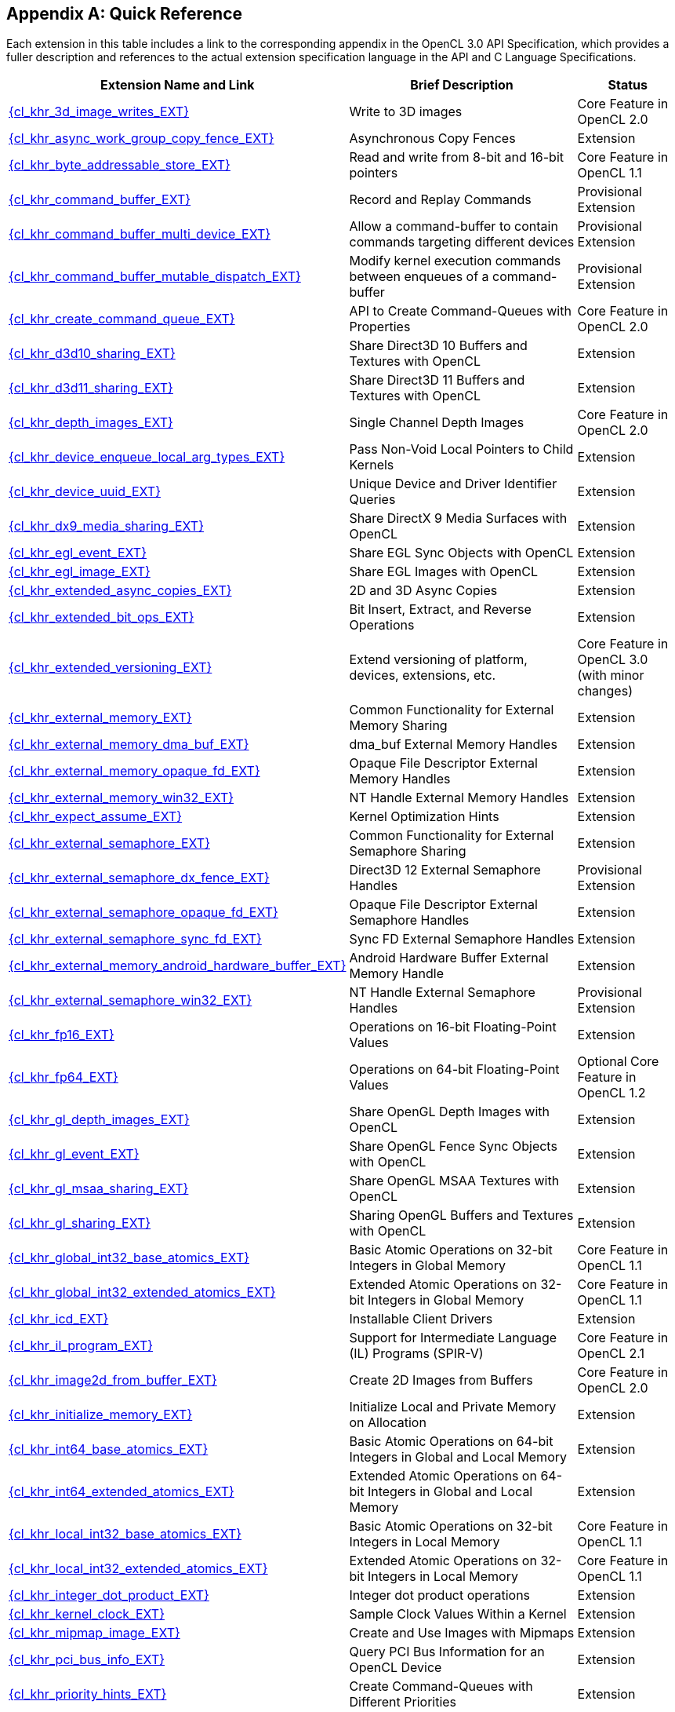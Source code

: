// Copyright 2017-2025 The Khronos Group. This work is licensed under a
// Creative Commons Attribution 4.0 International License; see
// http://creativecommons.org/licenses/by/4.0/

// The API and C specifications are published in the same directory as the
// extension specification, so only the relative URL is required.

:APISpecURL: OpenCL_API.html

[appendix]
[[quick-reference]]
== Quick Reference

Each extension in this table includes a link to the corresponding appendix
in the OpenCL 3.0 API Specification, which provides a fuller description and
references to the actual extension specification language in the API and C
Language Specifications.

// Editors note: Please keep this table in alphabetical order!

[cols="5,4,2",options="header",]
|====
| Extension Name and Link
| Brief Description
| Status

| [[cl_khr_3d_image_writes]]                    link:{APISpecURL}#cl_khr_3d_image_writes[{cl_khr_3d_image_writes_EXT}]
| Write to 3D images
| Core Feature in OpenCL 2.0

| [[cl_khr_async_work_group_copy_fence]]        link:{APISpecURL}#cl_khr_async_work_group_copy_fence[{cl_khr_async_work_group_copy_fence_EXT}]
| Asynchronous Copy Fences
| Extension

| [[cl_khr_byte_addressable_store]]             link:{APISpecURL}#cl_khr_byte_addressable_store[{cl_khr_byte_addressable_store_EXT}]
| Read and write from 8-bit and 16-bit pointers
| Core Feature in OpenCL 1.1

| [[cl_khr_command_buffer]]                     link:{APISpecURL}#cl_khr_command_buffer[{cl_khr_command_buffer_EXT}]
| Record and Replay Commands
| Provisional Extension

| [[cl_khr_command_buffer_multi_device]]        link:{APISpecURL}#cl_khr_command_buffer_multi_device[{cl_khr_command_buffer_multi_device_EXT}]
| Allow a command-buffer to contain commands targeting different devices
| Provisional Extension

| [[cl_khr_command_buffer_mutable_dispatch]]    link:{APISpecURL}#cl_khr_command_buffer_mutable_dispatch[{cl_khr_command_buffer_mutable_dispatch_EXT}]
| Modify kernel execution commands between enqueues of a command-buffer
| Provisional Extension

| [[cl_khr_create_command_queue]]               link:{APISpecURL}#cl_khr_create_command_queue[{cl_khr_create_command_queue_EXT}]
| API to Create Command-Queues with Properties
| Core Feature in OpenCL 2.0

| [[cl_khr_d3d10_sharing]]                      link:{APISpecURL}#cl_khr_d3d10_sharing[{cl_khr_d3d10_sharing_EXT}]
| Share Direct3D 10 Buffers and Textures with OpenCL
| Extension

| [[cl_khr_d3d11_sharing]]                      link:{APISpecURL}#cl_khr_d3d11_sharing[{cl_khr_d3d11_sharing_EXT}]
| Share Direct3D 11 Buffers and Textures with OpenCL
| Extension

| [[cl_khr_depth_images]]                       link:{APISpecURL}#cl_khr_depth_images[{cl_khr_depth_images_EXT}]
| Single Channel Depth Images
| Core Feature in OpenCL 2.0

| [[cl_khr_device_enqueue_local_arg_types]]     link:{APISpecURL}#cl_khr_device_enqueue_local_arg_types[{cl_khr_device_enqueue_local_arg_types_EXT}]
| Pass Non-Void Local Pointers to Child Kernels
| Extension

| [[cl_khr_device_uuid]]                        link:{APISpecURL}#cl_khr_device_uuid[{cl_khr_device_uuid_EXT}]
| Unique Device and Driver Identifier Queries
| Extension

| [[cl_khr_dx9_media_sharing]]                  link:{APISpecURL}#cl_khr_dx9_media_sharing[{cl_khr_dx9_media_sharing_EXT}]
| Share DirectX 9 Media Surfaces with OpenCL
| Extension

| [[cl_khr_egl_event]]                          link:{APISpecURL}#cl_khr_egl_event[{cl_khr_egl_event_EXT}]
| Share EGL Sync Objects with OpenCL
| Extension

| [[cl_khr_egl_image]]                          link:{APISpecURL}#cl_khr_egl_image[{cl_khr_egl_image_EXT}]
| Share EGL Images with OpenCL
| Extension

| [[cl_khr_extended_async_copies]]              link:{APISpecURL}#cl_khr_extended_async_copies[{cl_khr_extended_async_copies_EXT}]
| 2D and 3D Async Copies
| Extension

| [[cl_khr_extended_bit_ops]]                   link:{APISpecURL}#cl_khr_extended_bit_ops[{cl_khr_extended_bit_ops_EXT}]
| Bit Insert, Extract, and Reverse Operations
| Extension

| [[cl_khr_extended_versioning]]                link:{APISpecURL}#cl_khr_extended_versioning[{cl_khr_extended_versioning_EXT}]
| Extend versioning of platform, devices, extensions, etc.
| Core Feature in OpenCL 3.0 (with minor changes)

| [[cl_khr_external_memory]]                    link:{APISpecURL}#cl_khr_external_memory[{cl_khr_external_memory_EXT}]
| Common Functionality for External Memory Sharing
| Extension

| [[cl_khr_external_memory_dma_buf]]            link:{APISpecURL}#cl_khr_external_memory[{cl_khr_external_memory_dma_buf_EXT}]
| dma_buf External Memory Handles
| Extension

| [[cl_khr_external_memory_opaque_fd]]          link:{APISpecURL}#cl_khr_external_memory[{cl_khr_external_memory_opaque_fd_EXT}]
| Opaque File Descriptor External Memory Handles
| Extension

| [[cl_khr_external_memory_win32]]              link:{APISpecURL}#cl_khr_external_memory[{cl_khr_external_memory_win32_EXT}]
| NT Handle External Memory Handles
| Extension

| [[cl_khr_expect_assume]]                      link:{APISpecURL}#cl_khr_expect_assume[{cl_khr_expect_assume_EXT}]
| Kernel Optimization Hints
| Extension

| [[cl_khr_external_semaphore]]                 link:{APISpecURL}#cl_khr_external_semaphore[{cl_khr_external_semaphore_EXT}]
| Common Functionality for External Semaphore Sharing
| Extension

| [[cl_khr_external_semaphore_dx_fence]]        link:{APISpecURL}#cl_khr_external_semaphore[{cl_khr_external_semaphore_dx_fence_EXT}]
| Direct3D 12 External Semaphore Handles
| Provisional Extension

| [[cl_khr_external_semaphore_opaque_fd]]       link:{APISpecURL}#cl_khr_external_semaphore[{cl_khr_external_semaphore_opaque_fd_EXT}]
| Opaque File Descriptor External Semaphore Handles
| Extension

| [[cl_khr_external_semaphore_sync_fd]]         link:{APISpecURL}#cl_khr_external_semaphore[{cl_khr_external_semaphore_sync_fd_EXT}]
| Sync FD External Semaphore Handles
| Extension

| [[cl_khr_external_memory_android_hardware_buffer]]         link:{APISpecURL}#cl_khr_external_memory_android_hardware_buffer[{cl_khr_external_memory_android_hardware_buffer_EXT}]
| Android Hardware Buffer External Memory Handle
| Extension

| [[cl_khr_external_semaphore_win32]]           link:{APISpecURL}#cl_khr_external_semaphore[{cl_khr_external_semaphore_win32_EXT}]
| NT Handle External Semaphore Handles
| Provisional Extension

| [[cl_khr_fp16]]                               link:{APISpecURL}#cl_khr_fp16[{cl_khr_fp16_EXT}]
| Operations on 16-bit Floating-Point Values
| Extension

| [[cl_khr_fp64]]                               link:{APISpecURL}#cl_khr_fp64[{cl_khr_fp64_EXT}]
| Operations on 64-bit Floating-Point Values
| Optional Core Feature in OpenCL 1.2

| [[cl_khr_gl_depth_images]]                    link:{APISpecURL}#cl_khr_gl_depth_images[{cl_khr_gl_depth_images_EXT}]
| Share OpenGL Depth Images with OpenCL
| Extension

| [[cl_khr_gl_event]]                           link:{APISpecURL}#cl_khr_gl_event[{cl_khr_gl_event_EXT}]
| Share OpenGL Fence Sync Objects with OpenCL
| Extension

| [[cl_khr_gl_msaa_sharing]]                    link:{APISpecURL}#cl_khr_gl_msaa_sharing[{cl_khr_gl_msaa_sharing_EXT}]
| Share OpenGL MSAA Textures with OpenCL
| Extension

| [[cl_khr_gl_sharing]]                         link:{APISpecURL}#cl_khr_gl_sharing[{cl_khr_gl_sharing_EXT}]
| Sharing OpenGL Buffers and Textures with OpenCL
| Extension

| [[cl_khr_global_int32_base_atomics]]          link:{APISpecURL}#cl_khr_int32_atomics[{cl_khr_global_int32_base_atomics_EXT}]
| Basic Atomic Operations on 32-bit Integers in Global Memory
| Core Feature in OpenCL 1.1

| [[cl_khr_global_int32_extended_atomics]]      link:{APISpecURL}#cl_khr_int32_atomics[{cl_khr_global_int32_extended_atomics_EXT}]
| Extended Atomic Operations on 32-bit Integers in Global Memory
| Core Feature in OpenCL 1.1

| [[cl_khr_icd]]                                link:{APISpecURL}#cl_khr_icd[{cl_khr_icd_EXT}]
| Installable Client Drivers
| Extension

| [[cl_khr_il_program]]                         link:{APISpecURL}#cl_khr_il_program[{cl_khr_il_program_EXT}]
| Support for Intermediate Language (IL) Programs (SPIR-V)
| Core Feature in OpenCL 2.1

| [[cl_khr_image2d_from_buffer]]                link:{APISpecURL}#cl_khr_image2d_from_buffer[{cl_khr_image2d_from_buffer_EXT}]
| Create 2D Images from Buffers
| Core Feature in OpenCL 2.0

| [[cl_khr_initialize_memory]]                  link:{APISpecURL}#cl_khr_initialize_memory[{cl_khr_initialize_memory_EXT}]
| Initialize Local and Private Memory on Allocation
| Extension

| [[cl_khr_int64_base_atomics]]                 link:{APISpecURL}#cl_khr_int64_atomics[{cl_khr_int64_base_atomics_EXT}]
| Basic Atomic Operations on 64-bit Integers in Global and Local Memory
| Extension

| [[cl_khr_int64_extended_atomics]]             link:{APISpecURL}#cl_khr_int64_atomics[{cl_khr_int64_extended_atomics_EXT}]
| Extended Atomic Operations on 64-bit Integers in Global and Local Memory
| Extension

| [[cl_khr_local_int32_base_atomics]]           link:{APISpecURL}#cl_khr_int32_atomics[{cl_khr_local_int32_base_atomics_EXT}]
| Basic Atomic Operations on 32-bit Integers in Local Memory
| Core Feature in OpenCL 1.1

| [[cl_khr_local_int32_extended_atomics]]       link:{APISpecURL}#cl_khr_int32_atomics[{cl_khr_local_int32_extended_atomics_EXT}]
| Extended Atomic Operations on 32-bit Integers in Local Memory
| Core Feature in OpenCL 1.1

| [[cl_khr_integer_dot_product]]                link:{APISpecURL}#cl_khr_integer_dot_product[{cl_khr_integer_dot_product_EXT}]
| Integer dot product operations
| Extension

| [[cl_khr_kernel_clock]]                       link:{APISpecURL}#cl_khr_kernel_clock[{cl_khr_kernel_clock_EXT}]
| Sample Clock Values Within a Kernel
| Extension

| [[cl_khr_mipmap_image]]                       link:{APISpecURL}#cl_khr_mipmap_image[{cl_khr_mipmap_image_EXT}]
| Create and Use Images with Mipmaps
| Extension

| [[cl_khr_pci_bus_info]]                       link:{APISpecURL}#cl_khr_pci_bus_info[{cl_khr_pci_bus_info_EXT}]
| Query PCI Bus Information for an OpenCL Device
| Extension

| [[cl_khr_priority_hints]]                     link:{APISpecURL}#cl_khr_priority_hints[{cl_khr_priority_hints_EXT}]
| Create Command-Queues with Different Priorities
| Extension

| [[cl_khr_select_fprounding_mode]]             link:{APISpecURL}#cl_khr_select_fprounding_mode[{cl_khr_select_fprounding_mode_EXT}]
| Set the Current Kernel Rounding Mode
| DEPRECATED

| [[cl_khr_semaphore]]                          link:{APISpecURL}#cl_khr_semaphore[{cl_khr_semaphore_EXT}]
| Semaphore Synchronization Primitives
| Extension

| [[cl_khr_spir]]                               link:{APISpecURL}#cl_khr_spir[{cl_khr_spir_EXT}]
| Standard Portable Intermediate Representation Programs
| Extension, Superseded by IL Programs / SPIR-V

| [[cl_khr_spirv_extended_debug_info]]          link:{APISpecURL}#cl_khr_spirv_extended_debug_info[{cl_khr_spirv_extended_debug_info_EXT}]
| Allows Use of the SPIR-V `OpenCL.DebugInfo.100` Extended Instruction Set
| Extension

| [[cl_khr_spirv_linkonce_odr]]                 link:{APISpecURL}#cl_khr_spirv_linkonce_odr[{cl_khr_spirv_linkonce_odr_EXT}]
| Allows Use of the SPIR-V `SPV_KHR_linkonce_odr` Extension
| Extension

| [[cl_khr_spirv_no_integer_wrap_decoration]]   link:{APISpecURL}#cl_khr_spirv_no_integer_wrap_decoration[{cl_khr_spirv_no_integer_wrap_decoration_EXT}]
| Allows Use of the SPIR-V `SPV_KHR_no_integer_wrap_decoration` Extension
| Extension

| [[cl_khr_srgb_image_writes]]                  link:{APISpecURL}#cl_khr_srgb_image_writes[{cl_khr_srgb_image_writes_EXT}]
| Write to sRGB Images
| Extension

| [[cl_khr_subgroups]]                          link:{APISpecURL}#cl_khr_subgroups[{cl_khr_subgroups_EXT}]
| Sub-Groupings of Work Items
| Core Feature in OpenCL 2.1 (with minor changes)

| [[cl_khr_subgroup_ballot]]                    link:{APISpecURL}#cl_khr_subgroup_ballot[{cl_khr_subgroup_ballot_EXT}]
| Exchange Ballots Among Sub-Groupings of Work Items
| Extension

| [[cl_khr_subgroup_clustered_reduce]]          link:{APISpecURL}#cl_khr_subgroup_clustered_reduce[{cl_khr_subgroup_clustered_reduce_EXT}]
| Clustered Reductions for Sub-Groupings of Work Items
| Extension

| [[cl_khr_subgroup_extended_types]]            link:{APISpecURL}#cl_khr_subgroup_extended_types[{cl_khr_subgroup_extended_types_EXT}]
| Additional Type Support for Sub-group Functions
| Extension

| [[cl_khr_subgroup_named_barrier]]             link:{APISpecURL}#cl_khr_subgroup_named_barrier[{cl_khr_subgroup_named_barrier_EXT}]
| Barriers for Subsets of a Work-group
| Extension

| [[cl_khr_subgroup_non_uniform_arithmetic]]    link:{APISpecURL}#cl_khr_subgroup_non_uniform_arithmetic[{cl_khr_subgroup_non_uniform_arithmetic_EXT}]
| Sub-group Arithmetic Functions in Non-Uniform Control Flow
| Extension

| [[cl_khr_subgroup_non_uniform_vote]]          link:{APISpecURL}#cl_khr_subgroup_non_uniform_vote[{cl_khr_subgroup_non_uniform_vote_EXT}]
| Hold Votes Among Sub-Groupings of Work Items
| Extension

| [[cl_khr_subgroup_rotate]]                    link:{APISpecURL}#cl_khr_subgroup_rotate[{cl_khr_subgroup_rotate_EXT}]
| Rotation Among Sub-Groupings of Work Items
| Extension

| [[cl_khr_subgroup_shuffle]]                   link:{APISpecURL}#cl_khr_subgroup_shuffle[{cl_khr_subgroup_shuffle_EXT}]
| General-Purpose Shuffles Among Sub-Groupings of Work Items
| Extension

| [[cl_khr_subgroup_shuffle_relative]]          link:{APISpecURL}#cl_khr_subgroup_shuffle_relative[{cl_khr_subgroup_shuffle_relative_EXT}]
| Relative Shuffles Among Sub-Groupings of Work Items
| Extension

| [[cl_khr_suggested_local_work_size]]          link:{APISpecURL}#cl_khr_suggested_local_work_size[{cl_khr_suggested_local_work_size_EXT}]
| Query a Suggested Local Work Size
| Extension

| [[cl_khr_terminate_context]]                  link:{APISpecURL}#cl_khr_terminate_context[{cl_khr_terminate_context_EXT}]
| Terminate an OpenCL Context
| Extension

| [[cl_khr_throttle_hints]]                     link:{APISpecURL}#cl_khr_throttle_hints[{cl_khr_throttle_hints_EXT}]
| Create Command-Queues with Different Throttle Policies
| Extension

| [[cl_khr_work_group_uniform_arithmetic]]      link:{APISpecURL}#cl_khr_work_group_uniform_arithmetic[{cl_khr_work_group_uniform_arithmetic_EXT}]
| Work-group Uniform Arithmetic
| Extension

|====
